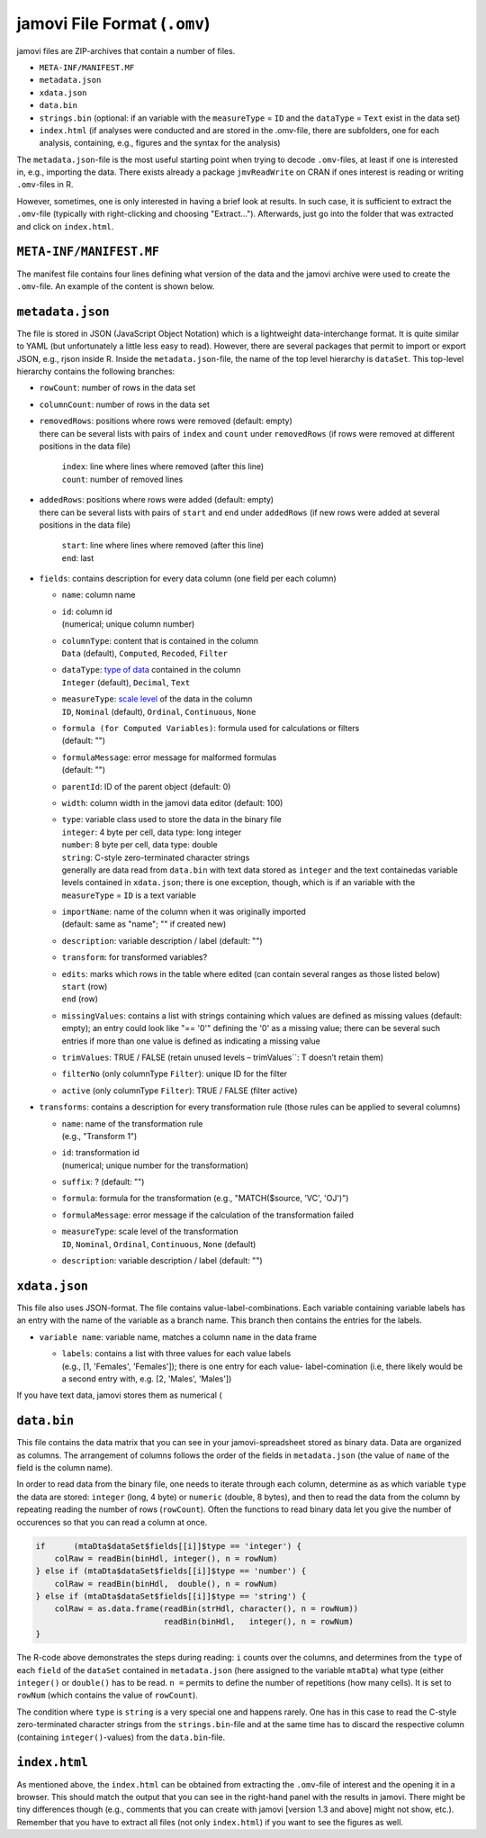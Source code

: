 .. sectionauthor:: `Sebastian Jentschke <https://www.uib.no/en/persons/Sebastian.Jentschke>`_

=============================
jamovi File Format (``.omv``)
=============================

jamovi files are ZIP-archives that contain a number of files.

- ``META-INF/MANIFEST.MF``
- ``metadata.json``
- ``xdata.json``
- ``data.bin``
- ``strings.bin``
  (optional: if an variable with the ``measureType`` = ``ID`` and the 
  ``dataType`` = ``Text`` exist in the data set)
- ``index.html``
  (if analyses were conducted and are stored in the .omv-file, there are
  subfolders, one for each analysis, containing, e.g., figures and the syntax
  for the analysis)

The ``metadata.json``-file is the most useful starting point when trying to 
decode ``.omv``-files, at least if one is interested in, e.g., importing the
data. There exists already a package ``jmvReadWrite`` on CRAN if ones interest
is reading or writing ``.omv``-files in R.

However, sometimes, one is only interested in having a brief look at results.
In such case, it is sufficient to extract the ``.omv``-file (typically with
right-clicking and choosing "Extract..."). Afterwards, just go into the folder
that was extracted and click on ``index.html``.


``META-INF/MANIFEST.MF``
------------------------

The manifest file contains four lines defining what version of the data and the
jamovi archive were used to create the ``.omv``-file. An example of the content
is shown below.

.. code:``: text
   
   Manifest-Version``: 1.0
   Data-Archive-Version``: 1.0.2
   jamovi-Archive-Version``: 8.0
   Created-By``: jamovi 0.0.0.0
   
.. TO-ADD
   Provide a more detailed description of what distinguishes the different
   versions numbers of the data and jamovi archives.


``metadata.json``
-----------------

The file is stored in JSON (JavaScript Object Notation) which is a lightweight
data-interchange format. It is quite similar to YAML (but unfortunately a little
less easy to read). However, there are several packages that permit to import or
export JSON, e.g., rjson inside R. Inside the ``metadata.json``-file, the name
of the top level hierarchy is ``dataSet``. This top-level hierarchy contains the
following branches:

-  | ``rowCount``: number of rows in the data set

-  | ``columnCount``: number of rows in the data set

-  | ``removedRows``: positions where rows were removed (default: empty) 
   | there can be several lists with pairs of ``index`` and ``count`` under
     ``removedRows`` (if rows were removed at different positions in the data file) 

     | ``index``: line where lines where removed (after this line)
     | ``count``: number of removed lines

-  | ``addedRows``: positions where rows were added (default: empty)
   | there can be several lists with pairs of ``start`` and ``end`` under
     ``addedRows`` (if new rows were added at several positions in the data file) 

     | ``start``: line where lines where removed (after this line)
     | ``end``: last 

-  | ``fields``: contains description for every data column
     (one field per each column)

   -  | ``name``: column name

   -  | ``id``: column id
      | (numerical; unique column number)

   -  | ``columnType``: content that is contained in the column
      | ``Data`` (default), ``Computed``, ``Recoded``, ``Filter``

   -  | ``dataType``: `type of data <../getting-started/um_2_first-steps.html#data-variables>`__
        contained in the column
      | ``Integer`` (default), ``Decimal``, ``Text``

   -  | ``measureType``: `scale level <../getting-started/um_2_first-steps.html#data-variables>`__  
        of the data in the column
      | ``ID``, ``Nominal`` (default), ``Ordinal``, ``Continuous``, ``None``

   -  | ``formula (for Computed Variables)``: formula used for calculations or filters
      | (default: "")

   -  | ``formulaMessage``: error message for malformed formulas
      | (default: "")

   -  | ``parentId``: ID of the parent object (default: 0)

   -  | ``width``: column width in the jamovi data editor (default: 100)

   -  | ``type``: variable class used to store the data in the binary file
   
      | ``integer``: 4 byte per cell, data type: long integer
      | ``number``:  8 byte per cell, data type: double
      | ``string``:  C-style zero-terminated character strings
      | generally are data read from ``data.bin`` with text data stored as
        ``integer`` and the text containedas variable levels contained in
        ``xdata.json``; there is one exception, though, which is if an
        variable with the ``measureType`` = ``ID``  
        is a text variable 

   -  | ``importName``: name of the column when it was originally imported
      | (default: same as "name"; "" if created new)

   -  | ``description``: variable description / label (default: "")

   -  | ``transform``: for transformed variables?

   -  | ``edits``: marks which rows in the table where edited (can contain
        several ranges as those listed below)

      | ``start`` (row)
      | ``end`` (row)

   -  | ``missingValues``: contains a list with strings containing which values
        are defined as missing values (default: empty); an entry could look like
        "== '0'" defining the '0' as a missing value; there can be several such
        entries if more than one value is defined as indicating a missing value

   -  | ``trimValues``: TRUE / FALSE
        (retain unused levels – trimValues``: T doesn’t retain them)

   -  | ``filterNo`` (only columnType ``Filter``): unique ID for the filter

   -  | ``active`` (only columnType ``Filter``): TRUE / FALSE (filter active)

-  | ``transforms``: contains a description for every transformation rule
     (those rules can be applied to several columns)

   -  | ``name``: name of the transformation rule
      | (e.g., "Transform 1")

   -  | ``id``: transformation id
      | (numerical; unique number for the transformation)

   -  | ``suffix``: ? (default: "")

   -  | ``formula``: formula for the transformation
        (e.g., "MATCH($source, 'VC', 'OJ')")

   -  | ``formulaMessage``: error message if the calculation of the
        transformation failed

   -  | ``measureType``: scale level of the transformation
      | ``ID``, ``Nominal``, ``Ordinal``, ``Continuous``, ``None`` (default)

   -  | ``description``: variable description / label (default: "")


``xdata.json``
--------------

This file also uses JSON-format. The file contains value-label-combinations.
Each variable containing variable labels has an entry with the name of the
variable as a branch name. This branch then contains the entries for the labels.

-  | ``variable name``: variable name, matches a column ``name`` in the data frame

   -  | ``labels``: contains a list with three values for each value labels
      | (e.g., [1, 'Females', 'Females']); there is one entry for each value-
        label-comination (i.e, there likely would be a second entry with, e.g.
        [2, 'Males', 'Males'])

If you have text data, jamovi stores them as numerical (


``data.bin``
------------

This file contains the data matrix that you can see in your jamovi-spreadsheet
stored as binary data. Data are organized as columns. The arrangement of columns
follows the order of the fields in ``metadata.json`` (the value of ``name`` of
the field is the column name).

In order to read data from the binary file, one needs to iterate through each
column, determine as as which variable ``type`` the data are stored: ``integer``
(long, 4 byte) or ``numeric`` (double, 8 bytes), and then to read the data from
the column by repeating reading the number of rows (``rowCount``). Often the
functions to read binary data let you give the number of occurences so that you
can read a column at once.

.. code-block:: R

   if      (mtaDta$dataSet$fields[[i]]$type == 'integer') { 
       colRaw = readBin(binHdl, integer(), n = rowNum)
   } else if (mtaDta$dataSet$fields[[i]]$type == 'number') { 
       colRaw = readBin(binHdl,  double(), n = rowNum)
   } else if (mtaDta$dataSet$fields[[i]]$type == 'string') { 
       colRaw = as.data.frame(readBin(strHdl, character(), n = rowNum))
                              readBin(binHdl,   integer(), n = rowNum)
   }

The R-code above demonstrates the steps during reading: ``i`` counts over the
columns, and determines from the ``type`` of each ``field`` of the ``dataSet``
contained in ``metadata.json`` (here assigned to the variable ``mtaDta``) what
type (either ``integer()`` or ``double()`` has to be read. ``n =`` permits to
define the number of repetitions (how many cells). It is set to ``rowNum``
(which contains the value of ``rowCount``).

The condition where ``type`` is ``string`` is a very special one and happens
rarely. One has in this case to read the C-style zero-terminated character
strings from the ``strings.bin``-file and at the same time has to discard the
respective column (containing ``integer()``-values) from the ``data.bin``-file.


``index.html``
--------------

As mentioned above, the ``index.html`` can be obtained from extracting the 
``.omv``-file of interest and the opening it in a browser. This should match
the output that you can see in the right-hand panel with the results in
jamovi. There might be tiny differences though (e.g., comments that you can
create with jamovi [version 1.3 and above] might not show, etc.). Remember that
you have to extract all files (not only ``index.html``) if you want to see the
figures as well.
